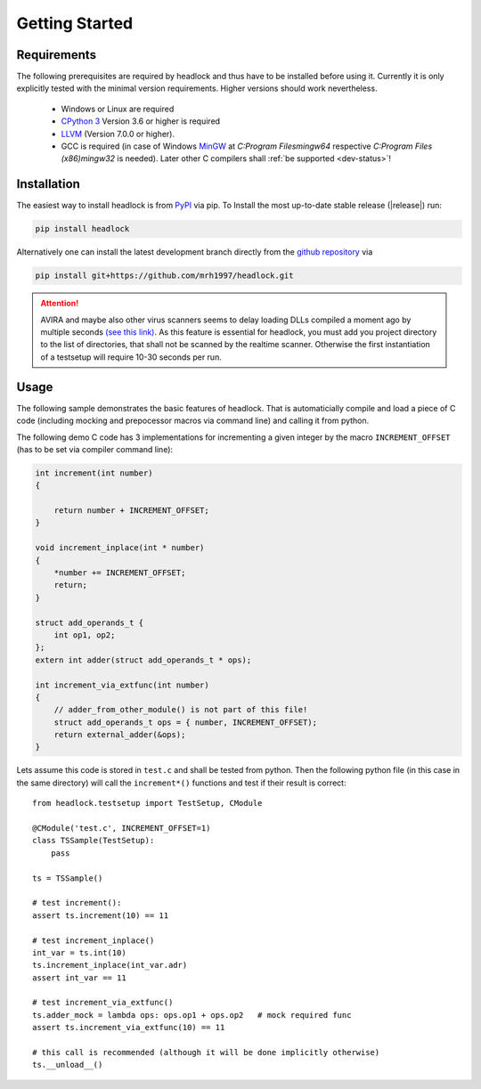 ###############
Getting Started
###############


Requirements
============

The following prerequisites are required by headlock and
thus have to be installed before using it.
Currently it is only explicitly tested  with the minimal version requirements.
Higher versions should work nevertheless.

 * Windows or Linux are required
 * `CPython 3 <https://www.python.org/downloads/release>`_
   Version 3.6 or higher is required 
 * `LLVM <http://releases.llvm.org/download.html>`_ (Version 7.0.0 or higher).
 * GCC is required (in case of Windows
   `MinGW <https://winlibs.com/>`_ at `C:\Program Files\mingw64`
   respective `C:\Program Files (x86)\mingw32` is needed).
   Later other C compilers shall :ref:`be supported <dev-status>`!



Installation
============

The easiest way to install headlock is from
`PyPI <https://pypi.org/project/headlock/>`_ via pip. To Install the
most up-to-date stable release (|release|) run:

.. code-block:: sh

   pip install headlock

Alternatively one can install the latest development branch directly
from the `github repository <https://github.com/mrh1997/headlock>`_ via

.. code-block:: sh

   pip install git+https://github.com/mrh1997/headlock.git

.. attention::

   AVIRA and maybe also other virus scanners seems to delay loading DLLs
   compiled a moment ago by multiple seconds
   `(see this link) <https://hero.handmade.network/forums/code-discussion/t/2948-loadlibrary_very_slow>`_.
   As this feature is essential for headlock, you must add you project directory
   to the list of directories, that shall not be scanned by the realtime
   scanner. Otherwise the first instantiation of a testsetup will require
   10-30 seconds per run.

Usage
=====

The following sample demonstrates the basic features of headlock. That
is automaticially compile and load a piece of C code (including mocking and
prepocessor macros via command line) and calling it from python.

The following demo C code has 3 implementations for
incrementing a given integer by the macro ``INCREMENT_OFFSET``
(has to be set via compiler command line):

.. code-block:: C

    int increment(int number)
    {

        return number + INCREMENT_OFFSET;
    }

    void increment_inplace(int * number)
    {
        *number += INCREMENT_OFFSET;
        return;
    }

    struct add_operands_t {
        int op1, op2;
    };
    extern int adder(struct add_operands_t * ops);

    int increment_via_extfunc(int number)
    {
        // adder_from_other_module() is not part of this file!
        struct add_operands_t ops = { number, INCREMENT_OFFSET);
        return external_adder(&ops);
    }

Lets assume this code is stored in ``test.c`` and shall be tested from python.
Then the following python file (in this case in the same directory)
will call the ``increment*()`` functions and
test if their result is correct::

   from headlock.testsetup import TestSetup, CModule

   @CModule('test.c', INCREMENT_OFFSET=1)
   class TSSample(TestSetup):
       pass

   ts = TSSample()

   # test increment():
   assert ts.increment(10) == 11

   # test increment_inplace()
   int_var = ts.int(10)
   ts.increment_inplace(int_var.adr)
   assert int_var == 11

   # test increment_via_extfunc()
   ts.adder_mock = lambda ops: ops.op1 + ops.op2   # mock required func
   assert ts.increment_via_extfunc(10) == 11

   # this call is recommended (although it will be done implicitly otherwise)
   ts.__unload__()
